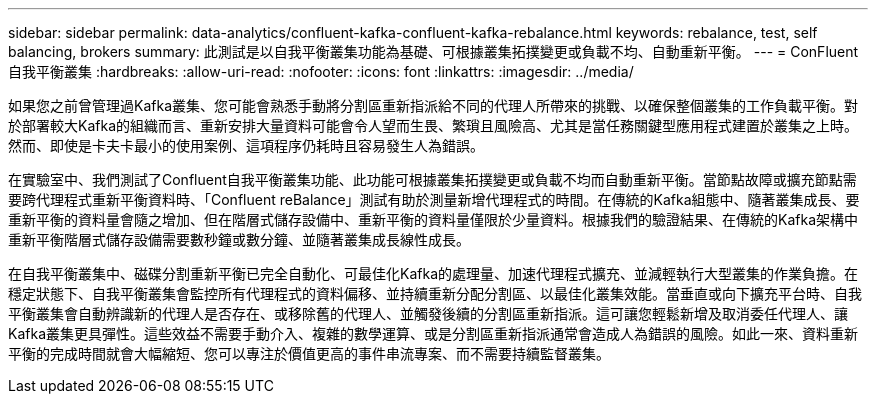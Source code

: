 ---
sidebar: sidebar 
permalink: data-analytics/confluent-kafka-confluent-kafka-rebalance.html 
keywords: rebalance, test, self balancing, brokers 
summary: 此測試是以自我平衡叢集功能為基礎、可根據叢集拓撲變更或負載不均、自動重新平衡。 
---
= ConFluent自我平衡叢集
:hardbreaks:
:allow-uri-read: 
:nofooter: 
:icons: font
:linkattrs: 
:imagesdir: ../media/


[role="lead"]
如果您之前曾管理過Kafka叢集、您可能會熟悉手動將分割區重新指派給不同的代理人所帶來的挑戰、以確保整個叢集的工作負載平衡。對於部署較大Kafka的組織而言、重新安排大量資料可能會令人望而生畏、繁瑣且風險高、尤其是當任務關鍵型應用程式建置於叢集之上時。然而、即使是卡夫卡最小的使用案例、這項程序仍耗時且容易發生人為錯誤。

在實驗室中、我們測試了Confluent自我平衡叢集功能、此功能可根據叢集拓撲變更或負載不均而自動重新平衡。當節點故障或擴充節點需要跨代理程式重新平衡資料時、「Confluent reBalance」測試有助於測量新增代理程式的時間。在傳統的Kafka組態中、隨著叢集成長、要重新平衡的資料量會隨之增加、但在階層式儲存設備中、重新平衡的資料量僅限於少量資料。根據我們的驗證結果、在傳統的Kafka架構中重新平衡階層式儲存設備需要數秒鐘或數分鐘、並隨著叢集成長線性成長。

在自我平衡叢集中、磁碟分割重新平衡已完全自動化、可最佳化Kafka的處理量、加速代理程式擴充、並減輕執行大型叢集的作業負擔。在穩定狀態下、自我平衡叢集會監控所有代理程式的資料偏移、並持續重新分配分割區、以最佳化叢集效能。當垂直或向下擴充平台時、自我平衡叢集會自動辨識新的代理人是否存在、或移除舊的代理人、並觸發後續的分割區重新指派。這可讓您輕鬆新增及取消委任代理人、讓Kafka叢集更具彈性。這些效益不需要手動介入、複雜的數學運算、或是分割區重新指派通常會造成人為錯誤的風險。如此一來、資料重新平衡的完成時間就會大幅縮短、您可以專注於價值更高的事件串流專案、而不需要持續監督叢集。
